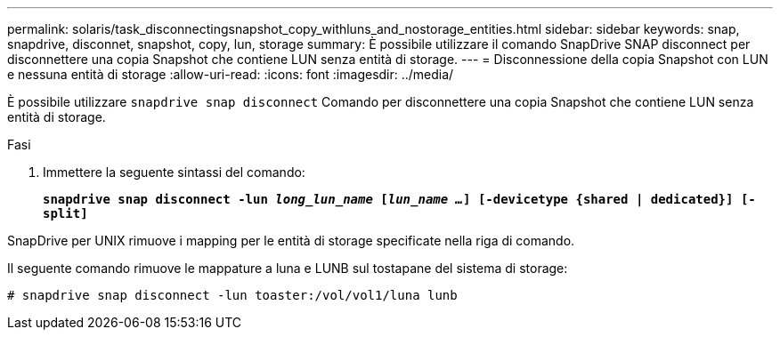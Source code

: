 ---
permalink: solaris/task_disconnectingsnapshot_copy_withluns_and_nostorage_entities.html 
sidebar: sidebar 
keywords: snap, snapdrive, disconnet, snapshot, copy, lun, storage 
summary: È possibile utilizzare il comando SnapDrive SNAP disconnect per disconnettere una copia Snapshot che contiene LUN senza entità di storage. 
---
= Disconnessione della copia Snapshot con LUN e nessuna entità di storage
:allow-uri-read: 
:icons: font
:imagesdir: ../media/


[role="lead"]
È possibile utilizzare `snapdrive snap disconnect` Comando per disconnettere una copia Snapshot che contiene LUN senza entità di storage.

.Fasi
. Immettere la seguente sintassi del comando:
+
`*snapdrive snap disconnect -lun _long_lun_name_ [_lun_name ..._] [-devicetype {shared | dedicated}] [-split]*`



SnapDrive per UNIX rimuove i mapping per le entità di storage specificate nella riga di comando.

Il seguente comando rimuove le mappature a luna e LUNB sul tostapane del sistema di storage:

[listing]
----
# snapdrive snap disconnect -lun toaster:/vol/vol1/luna lunb
----